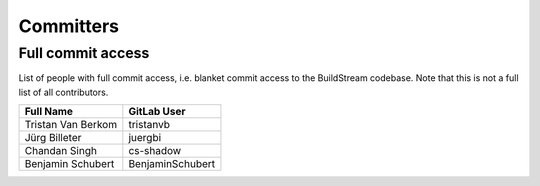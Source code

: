 .. _committers:

Committers
==========

Full commit access
-------------------
List of people with full commit access, i.e. blanket commit access to
the BuildStream codebase. Note that this is not a full list of all
contributors.

+-----------------------------------+-----------------------------------+
| Full Name                         | GitLab User                       |
+===================================+===================================+
| Tristan Van Berkom                | tristanvb                         |
+-----------------------------------+-----------------------------------+
| Jürg Billeter                     | juergbi                           |
+-----------------------------------+-----------------------------------+
| Chandan Singh                     | cs-shadow                         |
+-----------------------------------+-----------------------------------+
| Benjamin Schubert                 | BenjaminSchubert                  |
+-----------------------------------+-----------------------------------+
